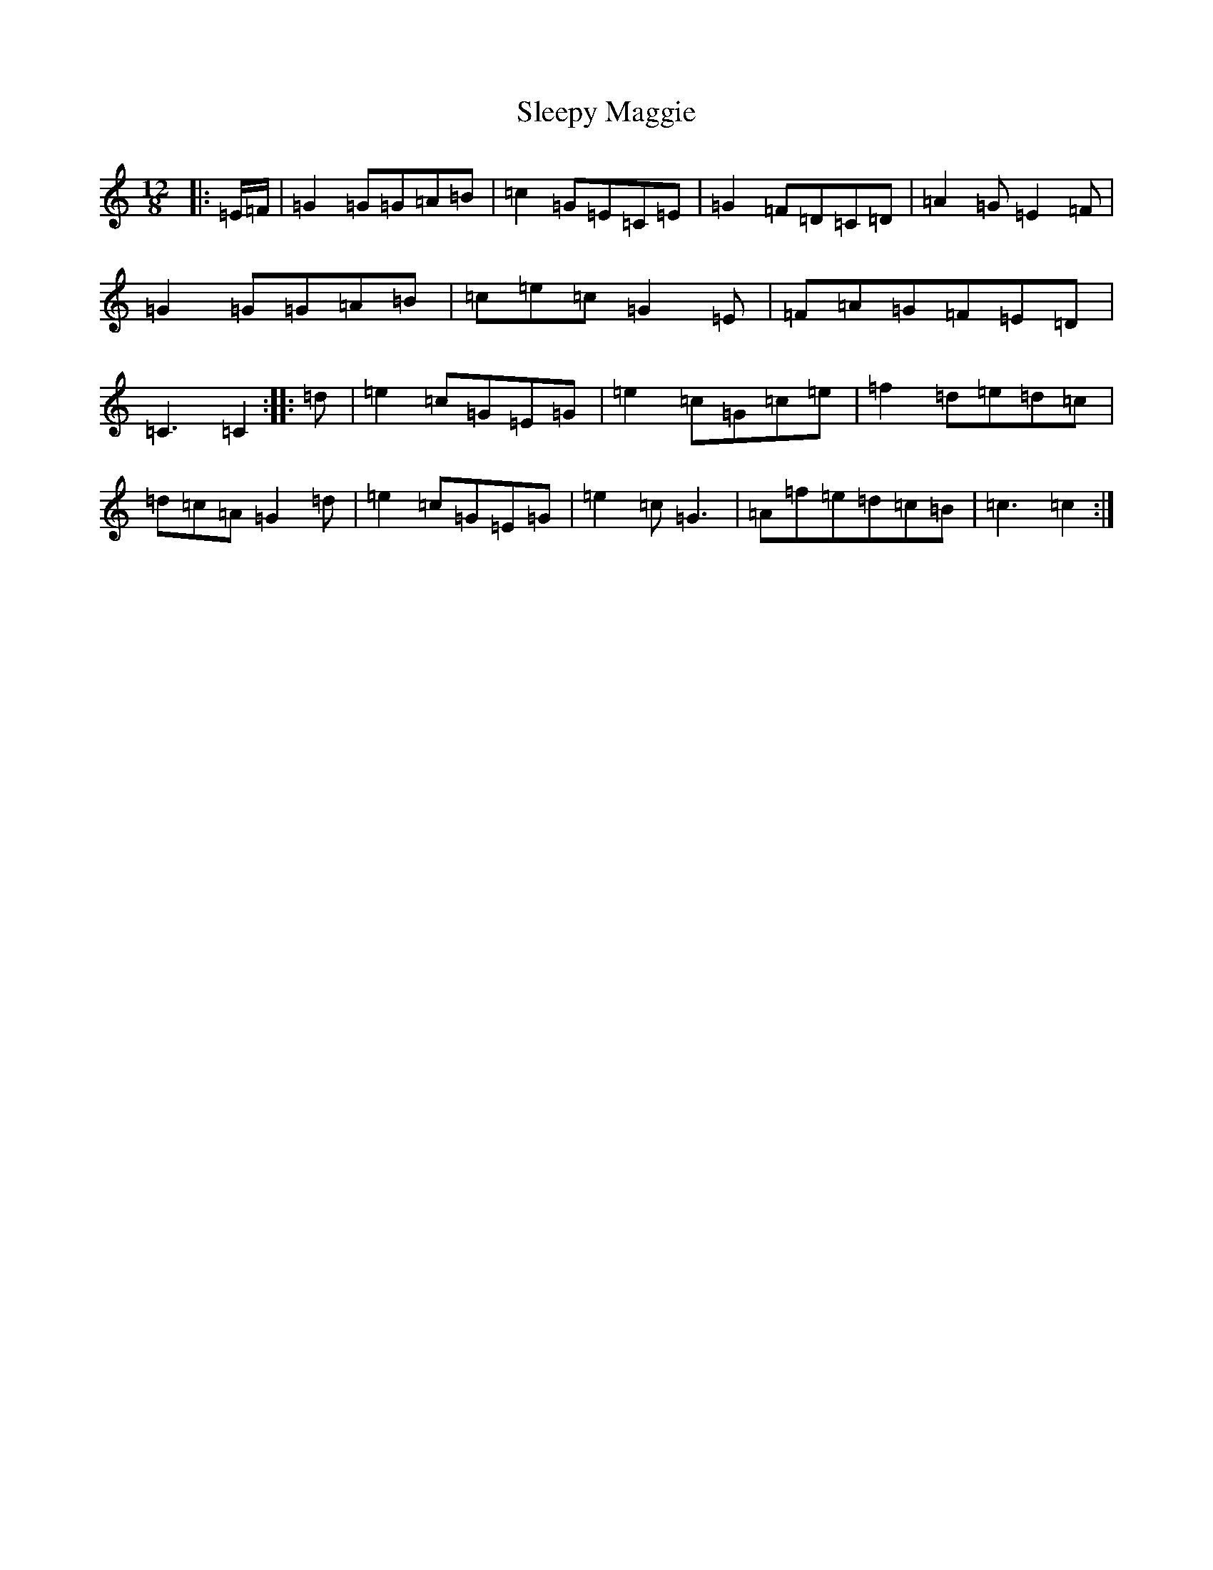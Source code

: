 X: 19628
T: Sleepy Maggie
S: https://thesession.org/tunes/6253#setting6253
R: slide
M:12/8
L:1/8
K: C Major
|:=E/2=F/2|=G2=G=G=A=B|=c2=G=E=C=E|=G2=F=D=C=D|=A2=G=E2=F|=G2=G=G=A=B|=c=e=c=G2=E|=F=A=G=F=E=D|=C3=C2:||:=d|=e2=c=G=E=G|=e2=c=G=c=e|=f2=d=e=d=c|=d=c=A=G2=d|=e2=c=G=E=G|=e2=c=G3|=A=f=e=d=c=B|=c3=c2:|